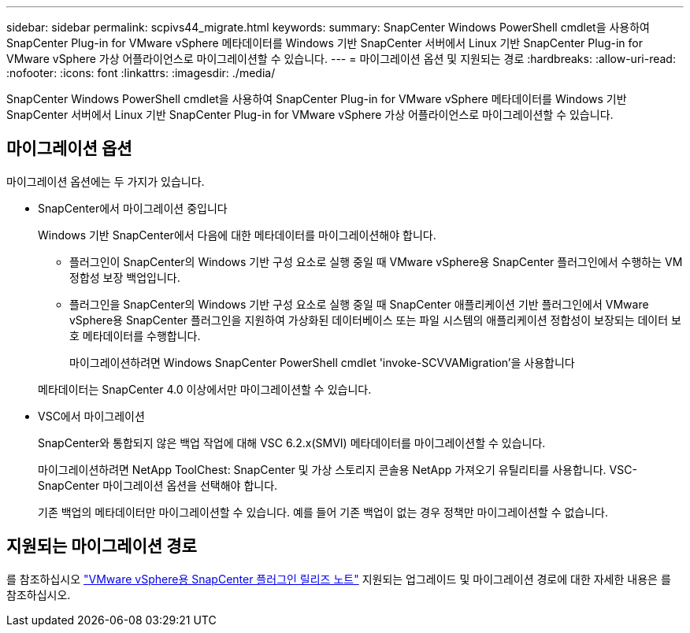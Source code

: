 ---
sidebar: sidebar 
permalink: scpivs44_migrate.html 
keywords:  
summary: SnapCenter Windows PowerShell cmdlet을 사용하여 SnapCenter Plug-in for VMware vSphere 메타데이터를 Windows 기반 SnapCenter 서버에서 Linux 기반 SnapCenter Plug-in for VMware vSphere 가상 어플라이언스로 마이그레이션할 수 있습니다. 
---
= 마이그레이션 옵션 및 지원되는 경로
:hardbreaks:
:allow-uri-read: 
:nofooter: 
:icons: font
:linkattrs: 
:imagesdir: ./media/


[role="lead"]
SnapCenter Windows PowerShell cmdlet을 사용하여 SnapCenter Plug-in for VMware vSphere 메타데이터를 Windows 기반 SnapCenter 서버에서 Linux 기반 SnapCenter Plug-in for VMware vSphere 가상 어플라이언스로 마이그레이션할 수 있습니다.



== 마이그레이션 옵션

마이그레이션 옵션에는 두 가지가 있습니다.

* SnapCenter에서 마이그레이션 중입니다
+
Windows 기반 SnapCenter에서 다음에 대한 메타데이터를 마이그레이션해야 합니다.

+
** 플러그인이 SnapCenter의 Windows 기반 구성 요소로 실행 중일 때 VMware vSphere용 SnapCenter 플러그인에서 수행하는 VM 정합성 보장 백업입니다.
** 플러그인을 SnapCenter의 Windows 기반 구성 요소로 실행 중일 때 SnapCenter 애플리케이션 기반 플러그인에서 VMware vSphere용 SnapCenter 플러그인을 지원하여 가상화된 데이터베이스 또는 파일 시스템의 애플리케이션 정합성이 보장되는 데이터 보호 메타데이터를 수행합니다.
+
마이그레이션하려면 Windows SnapCenter PowerShell cmdlet 'invoke-SCVVAMigration'을 사용합니다

+
메타데이터는 SnapCenter 4.0 이상에서만 마이그레이션할 수 있습니다.



* VSC에서 마이그레이션
+
SnapCenter와 통합되지 않은 백업 작업에 대해 VSC 6.2.x(SMVI) 메타데이터를 마이그레이션할 수 있습니다.

+
마이그레이션하려면 NetApp ToolChest: SnapCenter 및 가상 스토리지 콘솔용 NetApp 가져오기 유틸리티를 사용합니다. VSC-SnapCenter 마이그레이션 옵션을 선택해야 합니다.

+
기존 백업의 메타데이터만 마이그레이션할 수 있습니다. 예를 들어 기존 백업이 없는 경우 정책만 마이그레이션할 수 없습니다.





== 지원되는 마이그레이션 경로

를 참조하십시오 link:scpivs44_release_notes.html["VMware vSphere용 SnapCenter 플러그인 릴리즈 노트"^] 지원되는 업그레이드 및 마이그레이션 경로에 대한 자세한 내용은 를 참조하십시오.
